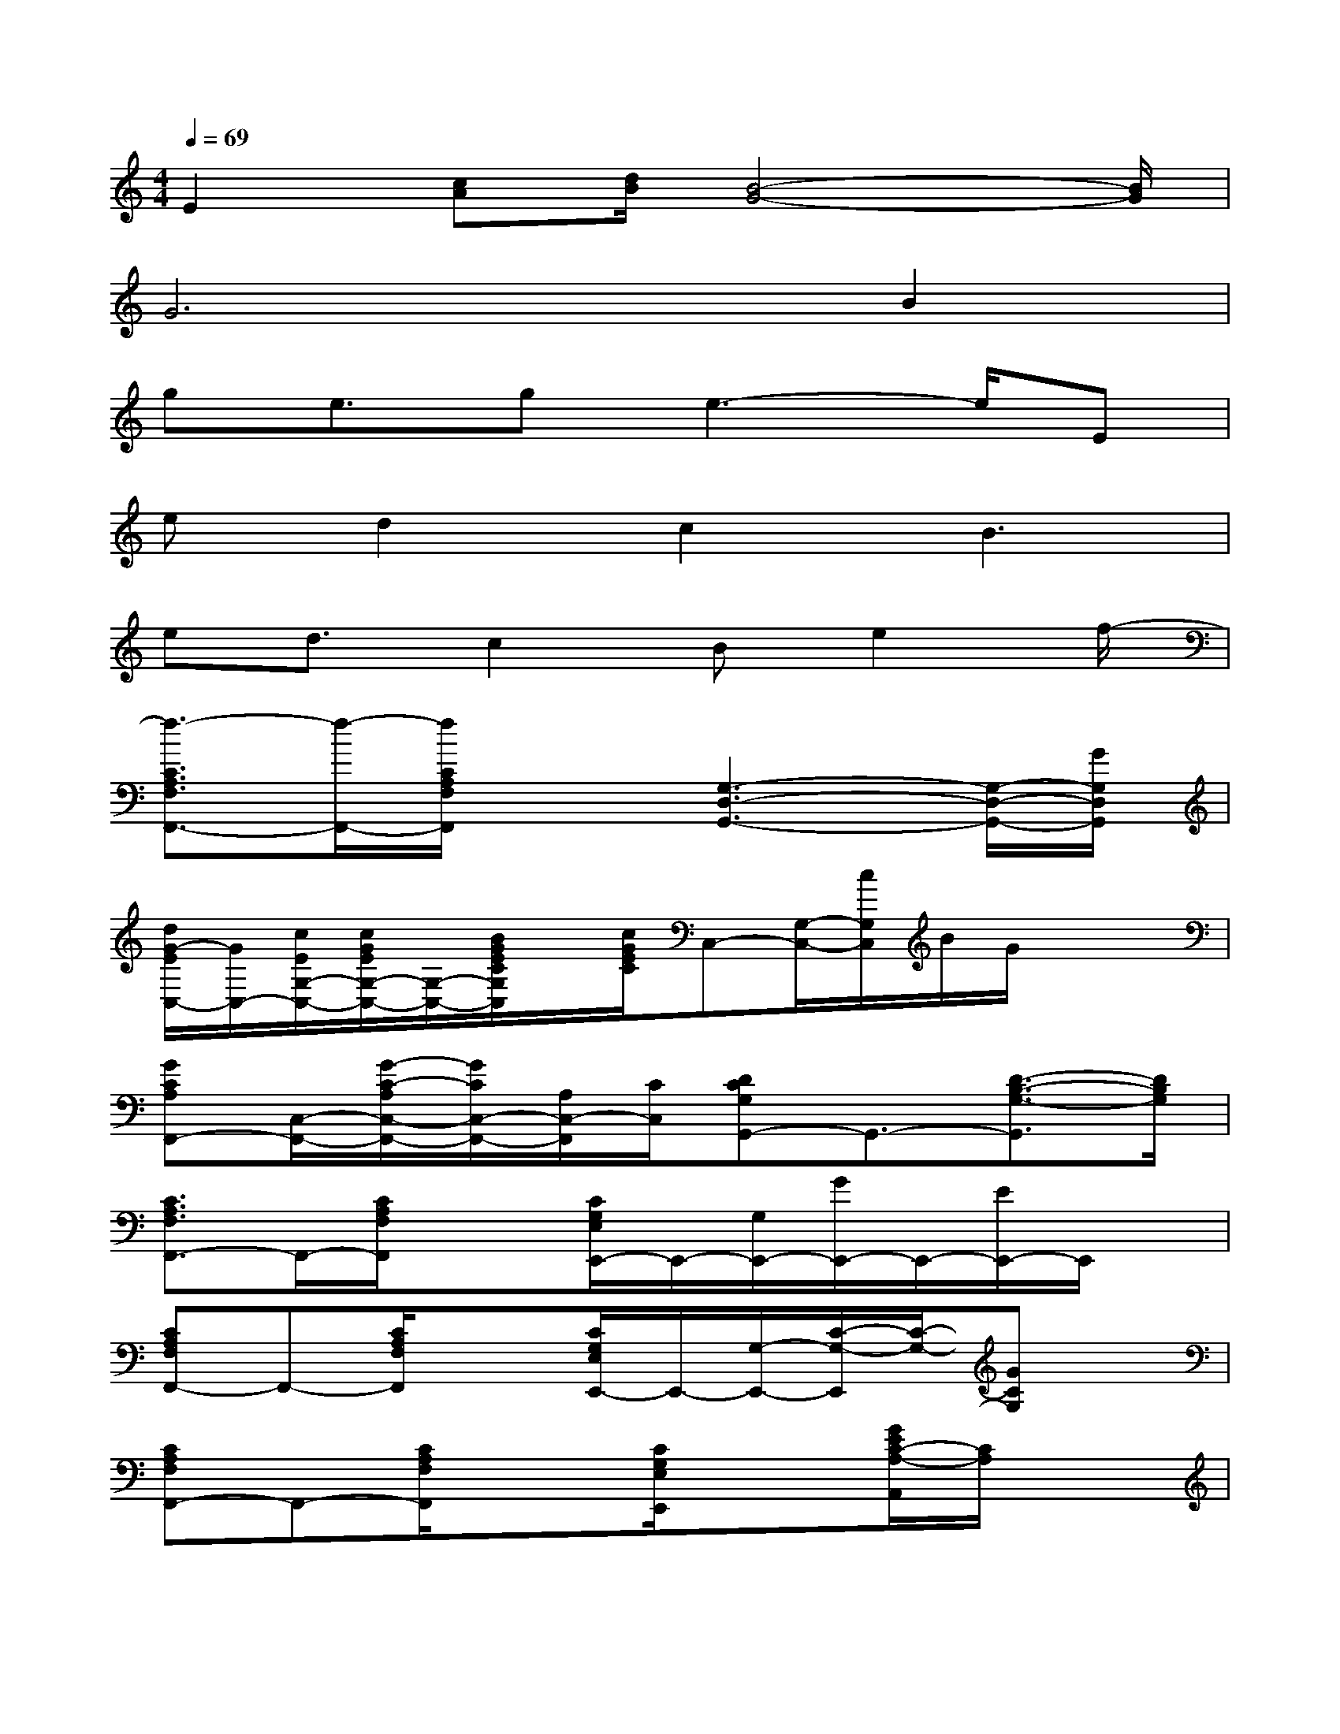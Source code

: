 X:1
T:
M:4/4
L:1/8
Q:1/4=69
K:C%0sharps
V:1
E2[cA][d/2B/2][B4-G4-][B/2G/2]|
G6B2|
ge3/2ge3-e/2E|
ed2c2B3|
ed3/2c2Be2f/2-|
[f3/2-C3/2A,3/2F,3/2F,,3/2-][f/2-F,,/2-][f/2C/2A,/2F,/2F,,/2]x3/2[G,3-D,3-G,,3-][G,/2-D,/2-G,,/2-][G/2G,/2D,/2G,,/2]|
[d/2G/2-E/2C,/2-][G/2C,/2-][c/2E/2G,/2-C,/2-][c/2G/2E/2G,/2-C,/2-][G,/2-C,/2-][B/2G/2E/2C/2G,/2C,/2]x/2[c/2G/2E/2C/2]C,-[G,/2-C,/2-][c/2G,/2C,/2]B/2G/2x/2x/2|
[GCA,F,,-][C,/2-F,,/2-][G/2-C/2-A,/2C,/2-F,,/2-][G/2C/2C,/2-F,,/2-][A,/2C,/2-F,,/2][C/2C,/2][DCG,G,,-]G,,3/2-[D3/2-B,3/2-G,3/2-G,,3/2][D/2B,/2G,/2]|
[C3/2A,3/2F,3/2F,,3/2-]F,,/2-[C/2A,/2F,/2F,,/2]x3/2[C/2G,/2E,/2E,,/2-]E,,/2-[G,/2E,,/2-][G/2E,,/2-]E,,/2-[E/2E,,/2-]E,,/2x/2|
[CA,F,F,,-]F,,-[C/2A,/2F,/2F,,/2]x3/2[C/2G,/2E,/2E,,/2-]E,,/2-[G,/2-E,,/2-][C/2-G,/2-E,,/2][C/2-G,/2-][GCG,]x/2|
[CA,F,F,,-]F,,-[C/2A,/2F,/2F,,/2]x3/2[C/2G,/2E,/2E,,/2]x3/2[G/2E/2C/2-A,/2-A,,/2][C/2A,/2]x|
[D3/2A,3/2^F,3/2D,3/2D,,3/2-][D/2A,/2^F,/2D,/2-D,,/2-][c/2-A/2-D,/2D,,/2][c-A-DA,^F,D,][c/2-A/2-][c-A-CG,D,G,,-][cAG,,-][B/2-G/2-B,/2-G,/2-D,/2G,,/2-][B/2-G/2-B,/2G,/2G,,/2][BG]|
[C3/2A,3/2=F,3/2F,,3/2-]F,,/2[f/2-c/2-F/2-A,/2][fcF]x/2[C/2G,/2E,/2E,,/2-]E,,-[c/2-E,,/2-][c/2-E,/2E,,/2][c/2-G/2-C/2][c/2G/2-E/2-G,/2][G/2E/2]|
[CA,F,C,-F,,-][C,F,,][C/2A,/2F,/2]x3/2[C/2G,/2E,/2C,/2-C,,/2-][C,C,,-][E/2-C/2E,/2C,,/2-][E/2C,/2C,,/2][D/2G,/2][E/2E,/2]x/2|
[CA,F,C,-F,,-][C,F,,][A,/2F,/2]x3/2[C/2G,/2E,/2C,/2]x3/2[E/2C/2G,/2E,/2A,,/2]x3/2|
[D-A,-G,-D,-][A/2-^F/2-D/2-A,/2G,/2D,/2-][A/2-^F/2-D/2-D,/2][A/2-^F/2-D/2-A,/2G,/2][A3/2^F3/2D3/2][c/2G/2-D/2-C/2G,/2D,/2G,,/2][B-G-D-][B/2-G/2-D/2-B,/2G,/2D,/2G,,/2][B/2-G/2-D/2-][B-GDB,G,D,G,,]B/2